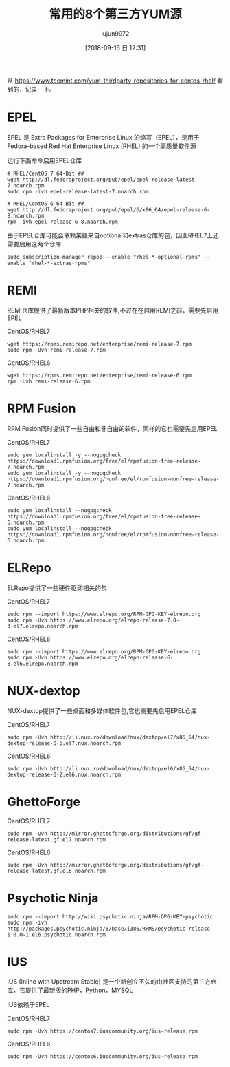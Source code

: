 #+TITLE: 常用的8个第三方YUM源
#+AUTHOR: lujun9972
#+TAGS: linux和它的小伙伴
#+DATE: [2018-09-16 日 12:31]
#+LANGUAGE:  zh-CN
#+OPTIONS:  H:6 num:nil toc:t \n:nil ::t |:t ^:nil -:nil f:t *:t <:nil

从 https://www.tecmint.com/yum-thirdparty-repositories-for-centos-rhel/ 看到的，记录一下。

* EPEL
EPEL 是 Extra Packages for Enterprise Linux 的缩写（EPEL），是用于 Fedora-based Red Hat Enterprise Linux (RHEL) 的一个高质量软件源

运行下面命令启用EPEL仓库
#+BEGIN_SRC shell :results org :dir /ssh:root@192.168.1.38:
  # RHEL/CentOS 7 64-Bit ##
  wget http://dl.fedoraproject.org/pub/epel/epel-release-latest-7.noarch.rpm
  sudo rpm -ivh epel-release-latest-7.noarch.rpm

  # RHEL/CentOS 6 64-Bit ##
  wget http://dl.fedoraproject.org/pub/epel/6/x86_64/epel-release-6-8.noarch.rpm
  rpm -ivh epel-release-6-8.noarch.rpm
#+END_SRC

由于EPEL仓库可能会依赖某些来自optional和extras仓库的包，因此RHEL7上还需要启用这两个仓库
#+BEGIN_SRC shell :results org :dir /ssh:root@192.168.1.38:
  sudo subscription-manager repos --enable "rhel-*-optional-rpms" --enable "rhel-*-extras-rpms"
#+END_SRC

* REMI
REMI仓库提供了最新版本PHP相关的软件,不过在在启用REMI之前，需要先启用EPEL

CentOS/RHEL7
#+BEGIN_SRC shell :results org :dir /ssh:root@192.168.1.38:
  wget https://rpms.remirepo.net/enterprise/remi-release-7.rpm
  sudo rpm -Uvh remi-release-7.rpm
#+END_SRC

#+RESULTS:
#+BEGIN_SRC org
Preparing...                                                            (100%)#                                 (100%)##                                (100%)###                               (100%)####                              (100%)#####                             (100%)######                            (100%)#######                           (100%)########                          (100%)#########                         (100%)##########                        (100%)###########                       (100%)############                      (100%)#############                     (100%)##############                    (100%)###############                   (100%)################                  (100%)#################                 (100%)##################                (100%)###################               (100%)####################              (100%)#####################             (100%)######################            (100%)#######################           (100%)########################          (100%)#########################         (100%)##########################        (100%)###########################       (100%)############################      (100%)#############################     (100%)##############################    (100%)###############################   (100%)################################  (100%)################################# (100%)################################# [100%]
Updating / installing...
   1:remi-release-7.5-2.el7.remi                                        (  7%)#                                 (  7%)##                                (  7%)###                               ( 24%)####                              ( 24%)#####                             ( 24%)######                            ( 24%)#######                           ( 24%)########                          ( 40%)#########                         ( 40%)##########                        ( 40%)###########                       ( 40%)############                      ( 40%)#############                     ( 40%)##############                    ( 43%)###############                   ( 46%)################                  ( 49%)#################                 ( 52%)##################                ( 59%)###################               ( 59%)####################              ( 67%)#####################             ( 67%)######################            ( 67%)#######################           ( 74%)########################          ( 74%)#########################         ( 81%)##########################        ( 81%)###########################       ( 81%)############################      ( 86%)#############################     ( 99%)##############################    ( 99%)###############################   ( 99%)################################  ( 99%)################################# ( 99%)################################# [100%]
#+END_SRC

CentOS/RHEL6
#+BEGIN_SRC shell :results org :dir /ssh:root@192.168.1.38:
  wget https://rpms.remirepo.net/enterprise/remi-release-6.rpm
  rpm -Uvh remi-release-6.rpm
#+END_SRC

* RPM Fusion
RPM Fusion同时提供了一些自由和非自由的软件，同样的它也需要先启用EPEL

CentOS/RHEL7
#+BEGIN_SRC shell :results org :dir /ssh:root@192.168.1.38:
  sudo yum localinstall -y --nogpgcheck https://download1.rpmfusion.org/free/el/rpmfusion-free-release-7.noarch.rpm 
  sudo yum localinstall -y --nogpgcheck https://download1.rpmfusion.org/nonfree/el/rpmfusion-nonfree-release-7.noarch.rpm
#+END_SRC

CentOS/RHEL6
#+BEGIN_SRC shell :results org :dir /ssh:root@192.168.1.38:
  sudo yum localinstall --nogpgcheck https://download1.rpmfusion.org/free/el/rpmfusion-free-release-6.noarch.rpm 
  sudo yum localinstall --nogpgcheck https://download1.rpmfusion.org/nonfree/el/rpmfusion-nonfree-release-6.noarch.rpm
#+END_SRC

* ELRepo
ELRepo提供了一些硬件驱动相关的包

CentOS/RHEL7
#+BEGIN_SRC shell :results org :dir /ssh:root@192.168.1.38:
  sudo rpm --import https://www.elrepo.org/RPM-GPG-KEY-elrepo.org
  sudo rpm -Uvh https://www.elrepo.org/elrepo-release-7.0-3.el7.elrepo.noarch.rpm
#+END_SRC

CentOS/RHEL6
#+BEGIN_SRC shell :results org :dir /ssh:root@192.168.1.38:
  sudo rpm --import https://www.elrepo.org/RPM-GPG-KEY-elrepo.org
  sudo rpm -Uvh https://www.elrepo.org/elrepo-release-6-8.el6.elrepo.noarch.rpm
#+END_SRC

* NUX-dextop
NUX-dextop提供了一些桌面和多媒体软件包,它也需要先启用EPEL仓库

CentOS/RHEL7
#+BEGIN_SRC shell :results org :dir /ssh:root@192.168.1.38:
  sudo rpm -Uvh http://li.nux.ro/download/nux/dextop/el7/x86_64/nux-dextop-release-0-5.el7.nux.noarch.rpm
#+END_SRC

#+RESULTS:
#+BEGIN_SRC org
Retrieving http://li.nux.ro/download/nux/dextop/el7/x86_64/nux-dextop-release-0-5.el7.nux.noarch.rpm
Preparing...                                                            (100%)#                                 (100%)##                                (100%)###                               (100%)####                              (100%)#####                             (100%)######                            (100%)#######                           (100%)########                          (100%)#########                         (100%)##########                        (100%)###########                       (100%)############                      (100%)#############                     (100%)##############                    (100%)###############                   (100%)################                  (100%)#################                 (100%)##################                (100%)###################               (100%)####################              (100%)#####################             (100%)######################            (100%)#######################           (100%)########################          (100%)#########################         (100%)##########################        (100%)###########################       (100%)############################      (100%)#############################     (100%)##############################    (100%)###############################   (100%)################################  (100%)################################# (100%)################################# [100%]
Updating / installing...
   1:nux-dextop-release-0-5.el7.nux                                     (  3%)#                                 ( 79%)##                                ( 79%)###                               ( 79%)####                              ( 79%)#####                             ( 79%)######                            ( 79%)#######                           ( 79%)########                          ( 79%)#########                         ( 79%)##########                        ( 79%)###########                       ( 79%)############                      ( 79%)#############                     ( 79%)##############                    ( 79%)###############                   ( 79%)################                  ( 79%)#################                 ( 79%)##################                ( 79%)###################               ( 79%)####################              ( 79%)#####################             ( 79%)######################            ( 79%)#######################           ( 79%)########################          ( 79%)#########################         ( 79%)##########################        ( 79%)###########################       ( 82%)############################      ( 97%)#############################     ( 97%)##############################    ( 97%)###############################   ( 97%)################################  ( 97%)################################# (100%)################################# [100%]
#+END_SRC

CentOS/RHEL6
#+BEGIN_SRC shell :results org :dir /ssh:root@192.168.1.38:
  sudo rpm -Uvh http://li.nux.ro/download/nux/dextop/el6/x86_64/nux-dextop-release-0-2.el6.nux.noarch.rpm
#+END_SRC

* GhettoForge

CentOS/RHEL7
#+BEGIN_SRC shell :results org :dir /ssh:root@192.168.1.38:
  sudo rpm -Uvh http://mirror.ghettoforge.org/distributions/gf/gf-release-latest.gf.el7.noarch.rpm
#+END_SRC

#+RESULTS:
#+BEGIN_SRC org
Retrieving http://mirror.ghettoforge.org/distributions/gf/gf-release-latest.gf.el7.noarch.rpm
Preparing...                                                            (100%)#                                 (100%)##                                (100%)###                               (100%)####                              (100%)#####                             (100%)######                            (100%)#######                           (100%)########                          (100%)#########                         (100%)##########                        (100%)###########                       (100%)############                      (100%)#############                     (100%)##############                    (100%)###############                   (100%)################                  (100%)#################                 (100%)##################                (100%)###################               (100%)####################              (100%)#####################             (100%)######################            (100%)#######################           (100%)########################          (100%)#########################         (100%)##########################        (100%)###########################       (100%)############################      (100%)#############################     (100%)##############################    (100%)###############################   (100%)################################  (100%)################################# (100%)################################# [100%]
Updating / installing...
   1:gf-release-7-10.gf.el7                                             ( 63%)#                                 ( 63%)##                                ( 63%)###                               ( 63%)####                              ( 63%)#####                             ( 63%)######                            ( 63%)#######                           ( 63%)########                          ( 63%)#########                         ( 63%)##########                        ( 63%)###########                       ( 63%)############                      ( 63%)#############                     ( 63%)##############                    ( 63%)###############                   ( 63%)################                  ( 63%)#################                 ( 63%)##################                ( 63%)###################               ( 63%)####################              ( 63%)#####################             ( 98%)######################            ( 98%)#######################           ( 98%)########################          ( 98%)#########################         ( 98%)##########################        ( 98%)###########################       ( 98%)############################      ( 98%)#############################     ( 98%)##############################    ( 98%)###############################   ( 98%)################################  ( 98%)################################# (100%)################################# [100%]
#+END_SRC

CentOS/RHEL6
#+BEGIN_SRC shell :results org :dir /ssh:root@192.168.1.38:
  sudo rpm -Uvh http://mirror.ghettoforge.org/distributions/gf/gf-release-latest.gf.el6.noarch.rpm
#+END_SRC

* Psychotic Ninja
#+BEGIN_SRC shell :results org :dir /ssh:root@192.168.1.38:
  sudo rpm --import http://wiki.psychotic.ninja/RPM-GPG-KEY-psychotic
  sudo rpm -ivh http://packages.psychotic.ninja/6/base/i386/RPMS/psychotic-release-1.0.0-1.el6.psychotic.noarch.rpm
#+END_SRC

* IUS 
IUS (Inline with Upstream Stable) 是一个新创立不久的由社区支持的第三方仓库，它提供了最新版的PHP，Python，MYSQL

IUS依赖于EPEL

CentOS/RHEL7
#+BEGIN_SRC shell :results org :dir /ssh:root@192.168.1.38:
  sudo rpm -Uvh https://centos7.iuscommunity.org/ius-release.rpm
#+END_SRC

#+RESULTS:
#+BEGIN_SRC org
#+END_SRC

CentOS/RHEL6
#+BEGIN_SRC shell :results org :dir /ssh:root@192.168.1.38:
  sudo rpm -Uvh https://centos6.iuscommunity.org/ius-release.rpm
#+END_SRC
